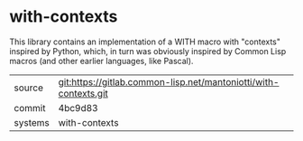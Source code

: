 * with-contexts

This library contains an implementation of a WITH macro with
"contexts" inspired by Python, which, in turn was obviously inspired
by Common Lisp macros (and other earlier languages, like Pascal).


|---------+------------------------------------------------------------------|
| source  | git:https://gitlab.common-lisp.net/mantoniotti/with-contexts.git |
| commit  | 4bc9d83                                                          |
| systems | with-contexts                                                    |
|---------+------------------------------------------------------------------|
